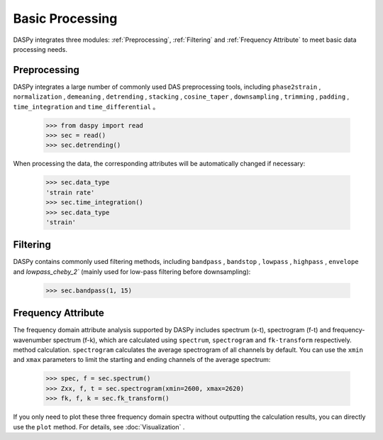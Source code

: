 Basic Processing
=============================================

DASPy integrates three modules: :ref:`Preprocessing`, :ref:`Filtering` and :ref:`Frequency Attribute` to meet basic data processing needs.


.. _Preprocessing:

Preprocessing
------------------------------

DASPy integrates a large number of commonly used DAS preprocessing tools, including ``phase2strain`` , ``normalization`` , ``demeaning`` , ``detrending`` , ``stacking`` , ``cosine_taper`` , ``downsampling`` , ``trimming`` , ``padding`` , ``time_integration`` and ``time_differential`` 。

    >>> from daspy import read
    >>> sec = read()
    >>> sec.detrending()

When processing the data, the corresponding attributes will be automatically changed if necessary:

    >>> sec.data_type
    'strain rate'
    >>> sec.time_integration()
    >>> sec.data_type
    'strain'


.. _Filtering:

Filtering
------------------------------

DASPy contains commonly used filtering methods, including ``bandpass`` , ``bandstop`` , ``lowpass`` , ``highpass`` , ``envelope`` and `lowpass_cheby_2`` (mainly used for low-pass filtering before downsampling):

    >>> sec.bandpass(1, 15)


.. _Frequency Attribute:

Frequency Attribute
------------------------------

The frequency domain attribute analysis supported by DASPy includes spectrum (x-t), spectrogram (f-t) and frequency-wavenumber spectrum (f-k), which are calculated using ``spectrum``, ``spectrogram`` and ``fk-transform`` respectively. method calculation. ``spectrogram`` calculates the average spectrogram of all channels by default. You can use the ``xmin`` and ``xmax`` parameters to limit the starting and ending channels of the average spectrum:

    >>> spec, f = sec.spectrum()
    >>> Zxx, f, t = sec.spectrogram(xmin=2600, xmax=2620)
    >>> fk, f, k = sec.fk_transform()

If you only need to plot these three frequency domain spectra without outputting the calculation results, you can directly use the ``plot`` method. For details, see :doc:`Visualization` .
